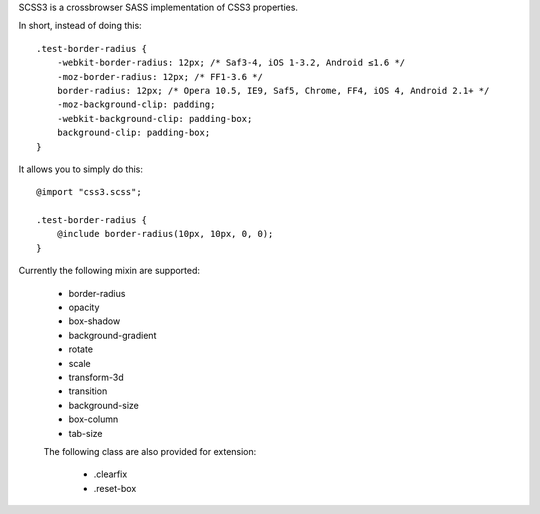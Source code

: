 SCSS3 is a crossbrowser SASS implementation of CSS3 properties.

In short, instead of doing this::

    .test-border-radius {
        -webkit-border-radius: 12px; /* Saf3-4, iOS 1-3.2, Android ≤1.6 */
        -moz-border-radius: 12px; /* FF1-3.6 */
        border-radius: 12px; /* Opera 10.5, IE9, Saf5, Chrome, FF4, iOS 4, Android 2.1+ */
        -moz-background-clip: padding; 
        -webkit-background-clip: padding-box; 
        background-clip: padding-box;
    }


It allows you to simply do this::

    @import "css3.scss";

    .test-border-radius {
        @include border-radius(10px, 10px, 0, 0);
    }

Currently the following mixin are supported:

 * border-radius
 * opacity
 * box-shadow
 * background-gradient
 * rotate
 * scale
 * transform-3d
 * transition
 * background-size
 * box-column
 * tab-size

 The following class are also provided for extension:

  * .clearfix
  * .reset-box
